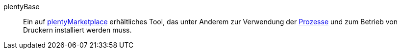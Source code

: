 [#plentybase]
plentyBase:: Ein auf link:https://marketplace.plentymarkets.com[plentyMarketplace^] erhältliches Tool, das unter Anderem zur Verwendung der <<#prozess, Prozesse>> und zum Betrieb von Druckern installiert werden muss.